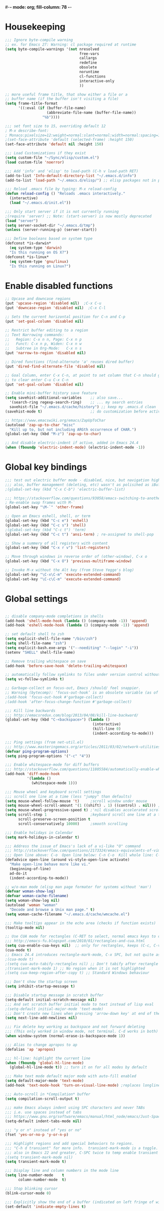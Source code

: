 #-*- mode: org; fill-column: 78 -*-
#+STARTUP: overview
#+PROPERTY: header-args :comments yes :results silent

* Housekeeping
#+BEGIN_SRC emacs-lisp
;;; Ignore byte-compile warning
;; ex. for Emacs 27: Warning: cl package required at runtime
(setq byte-compile-warnings '(not nresolved
                                  free-vars
                                  callargs
                                  redefine
                                  obsolete
                                  noruntime
                                  cl-functions
                                  interactive-only
                                  ))

;; more useful frame title, that show either a file or a
;; buffer name (if the buffer isn't visiting a file)
(setq frame-title-format
      '((:eval (if (buffer-file-name)
                   (abbreviate-file-name (buffer-file-name))
                 "%b"))))

;;; set font size to 15, overriding default 12
; M-x describe-font:
; Monaco:pixelsize=12:weight=normal:slant=normal:width=normal:spacing=100:scalable=true
;(set-face-attribute 'default (selected-frame) :height 150)
(set-face-attribute 'default nil :height 150)

;;; Load Customizations if they exist
(setq custom-file "~/Sync/elisp/custom.el")
(load custom-file 'noerror)

;;; Add 'info' and 'elisp' to load-path (C-h v load-path RET)
(add-to-list 'Info-default-directory-list "~/.emacs.d/info")
(add-to-list 'load-path "~/.emacs.d/elisp/") ;; elisp packages not in pkg manager

;;; Reload .emacs file by typing: M-x reload-config
(defun reload-config () "Reloads .emacs interactively."
  (interactive)
  (load "~/.emacs.d/init.el"))

;;; Only start server if it is not currently running
;(require 'server) ;; Note: (start-server) is now mostly deprecated
(load "server")
(setq server-socket-dir "~/.emacs.d/tmp")
(unless (server-running-p) (server-start))

;;; Define booleans based on system type
(defconst *is-darwin*
  (eq system-type 'darwin)
  "Is this running on OS X?")
(defconst *is-linux*
  (eq system-type 'gnu/linux)
  "Is this running on Linux?")
#+END_SRC

* Enable disabled functions
#+BEGIN_SRC emacs-lisp
;; Upcase and downcase regions
(put 'upcase-region 'disabled nil)  ;C-x C-u
(put 'downcase-region 'disabled nil)  ;C-x C-l

;; Sets the current horizontal position for C-n and C-p
(put 'set-goal-column 'disabled nil)

;; Restrict buffer editing to a region
;; Text Narrowing commands:
;;   Region: C-x n n, Page: C-x n p
;;   Funct: C-x n p, Widen: C-x n w
;;   Subtree in Org-Mode:   C-x n s
(put 'narrow-to-region 'disabled nil)

;; Dired functions (find-alternate 'a' reuses dired buffer)
(put 'dired-find-alternate-file 'disabled nil)

;; Goal Column, enter C-x C-n, at point to set column that C-n should go to
;; to clear enter C-u C-x C-n
(put 'set-goal-column 'disabled nil)

;; Enable mini-buffer history save feature
(setq savehist-additional-variables    ;; also save...
  '(search-ring regexp-search-ring)    ;; ... my search entries
  savehist-file "~/.emacs.d/cache/history") ;; keep my .emacs.d clean
(savehist-mode t)                      ;; do customization before activate

;; https://www.emacswiki.org/emacs/ZapUpToChar
(autoload 'zap-up-to-char "misc"
  "Kill up to, but not including ARGth occurrence of CHAR.")
(global-set-key (kbd "M-z") 'zap-up-to-char)

;; And disable electric-indent if active, added in Emacs 24.4
(when (fboundp 'electric-indent-mode) (electric-indent-mode -1))
#+END_SRC

* Global key bindings
#+BEGIN_SRC emacs-lisp
;;; test out electric buffer mode - disabled, nice, but navigation highlighted every line
;;; also, buffer management (deleting, etc) wasn't as polisihed as iBuffer
;(global-set-key (kbd "C-x C-b") 'electric-buffer-list)

;;; https://stackoverflow.com/questions/93058/emacs-switching-to-another-frame-mac-os-x
; Re-enable swap frames with M-`
(global-set-key "\M-`" 'other-frame)

;; Open an Emacs eshell, shell, or term
(global-set-key (kbd "C-c e") 'eshell)
(global-set-key (kbd "C-c s") 'shell)
;(global-set-key (kbd "C-c t") 'term)
(global-set-key (kbd "C-c t") 'ansi-term) ; re-assigned to shell-pop

;; Show a summery of all registers with content
(global-set-key (kbd "C-x r v") 'list-registers)

;; Move through windows in reverse order of (other-window), C-x o
(global-set-key (kbd "C-x O") 'previous-multiframe-window)

;; Invoke M-x without the Alt key (from Steve Yegge's blog)
(global-set-key "\C-x\C-m" 'execute-extended-command)
(global-set-key "\C-c\C-m" 'execute-extended-command)
#+END_SRC
* Global settings
#+BEGIN_SRC emacs-lisp

;; disable company-mode completions in shells
(add-hook 'shell-mode-hook (lambda () (company-mode -1)) 'append)
(add-hook 'eshell-mode-hook (lambda () (company-mode -1)) 'append)

;; set default shell to zsh
(setq explicit-shell-file-name "/bin/zsh")
(setq shell-file-name "zsh")
(setq explicit-bash.exe-args '("--noediting" "--login" "-i"))
(setenv "SHELL" shell-file-name)

;; Remove trailing whitespace on save
(add-hook 'before-save-hook 'delete-trailing-whitespace)

;; automatically follow symlinks to files under version control without prompting
(setq vc-follow-symlinks t)

;; Garbage-collect on focus-out, Emacs /should/ feel snappier.
;; Warning (bytecomp): ‘focus-out-hook’ is an obsolete variable (as of 27.1); after-focus-change-function
;(add-hook 'focus-out-hook #'garbage-collect)
;(add-hook 'after-focus-change-function #'garbage-collect)

;;; Kill line backwards
;;; http://emacsredux.com/blog/2013/04/08/kill-line-backward/
(global-set-key (kbd "C-<backspace>") (lambda ()
                                        (interactive)
                                        (kill-line 0)
                                        (indent-according-to-mode)))

;;; Ping settings (from net-util.el)
;;; http://www.masteringemacs.org/articles/2011/03/02/network-utilities-emacs/
(defvar ping-program-options)
(setq ping-program-options '("-c" "4"))

;;; Enable whitespace-mode for diff buffers
;;; http://stackoverflow.com/questions/11805584/automatically-enable-whitespace-mode-in-diff-mode
(add-hook 'diff-mode-hook
          '(lambda ()
            (whitespace-mode 1)))

;;; Mouse wheel and keyboard scroll settings
;;; scroll one line at a time (less "jumpy" than defaults)
(setq mouse-wheel-follow-mouse 't)     ;scroll window under mouse
(setq mouse-wheel-scroll-amount '(1 ((shift) . 1) ((control) . nil))) ;1 line
(setq mouse-wheel-progressive-speed t) ;'nil disables accelerated scrolling
(setq scroll-step 1                    ;keyboard scroll one line at a time
      scroll-preserve-screen-position t
      scroll-conservatively 10000)     ;smooth scrolling

;;; Enable holidays in Calendar
(setq mark-holidays-in-calendar t)

;;; Address the issue of Emacs's lack of a vi-like "O" command
;;; http://stackoverflow.com/questions/2173324/emacs-equivalents-of-vims-dd-o-o
;;; Open line above: C-o  Open line below: C-n C-o  Kill whole line: C-S-Bcksp
(defadvice open-line (around vi-style-open-line activate)
  "Make open-line behave more like vi."
  (beginning-of-line)
  ad-do-it
  (indent-according-to-mode))

;; w/o-man mode (elisp man page formater for systems without 'man')
(defvar woman-show-log)
(defvar woman-cache-filename)
(setq woman-show-log nil)
(autoload 'woman "woman"
  "Decode and browse a Unix man page." t)
(setq woman-cache-filename "~/.emacs.d/cache/wmcache.el")

;;; Make tooltips appear in the echo area (checks if function exists)
(tooltip-mode nil)

;; Use CUA mode for rectangles (C-RET to select, normal emacs keys to copy)
;;; http://emacs-fu.blogspot.com/2010/01/rectangles-and-cua.html
(setq cua-enable-cua-keys nil)  ;; only for rectangles, keeps (C-c, C-v, C-x).
(cua-mode t)
;; Emacs 24.4 introduces rectangle-mark-mode, C-x SPC, but not quite as useful
;(cua-mode t)
;(setq cua-auto-tabify-rectangles nil) ;; Don't tabify after rectangle commands
;(transient-mark-mode 1) ;; No region when it is not highlighted
;(setq cua-keep-region-after-copy t) ;; Standard Windows behaviour

;;; Don't show the startup screen
(setq inhibit-startup-message t)

;;; Disable startup message in scratch buffer
(setq-default initial-scratch-message nil)
;;; And set scratch buffer initial mode to text instead of lisp eval
;(setq-default initial-major-mode 'text-mode)
;;; Don't create new lines when pressing 'arrow-down key' at end of the buffer
(setq next-line-add-newlines nil)

;;; Fix delete key working as backspace and not forward deleting
;;; (This only worked in window mode, not terminal. C-d works in both)
(when window-system (normal-erase-is-backspace-mode 1))

;;; Alias to change apropos to ap
(defalias 'ap 'apropos)

;;; hl-line: highlight the current line
(when (fboundp 'global-hl-line-mode)
  (global-hl-line-mode t)) ;; turn it on for all modes by default

;;; Make text mode default major mode with auto-fill enabled
(setq default-major-mode 'text-mode)
(add-hook 'text-mode-hook 'turn-on-visual-line-mode) ;replaces longlines in 23

;;; Auto-scroll in *Compilation* buffer
(setq compilation-scroll-output t)

;;; make Emacs always indent using SPC characters and never TABs
;;; i.e. use spaces instead of tabs
;;; https://www.gnu.org/software/emacs/manual/html_node/emacs/Just-Spaces.html
(setq-default indent-tabs-mode nil)

;;; "y or n" instead of "yes or no"
(fset 'yes-or-no-p 'y-or-n-p)

;;; Highlight regions and add special behaviors to regions.
;;; "C-h d transient" for more info.  transient-mark-mode is a toggle.
;;; also in Emacs 22 and greater, C-SPC twice to temp enable transient mark
;(setq transient-mark-mode nil)
(setq transient-mark-mode t)

;;; Display line and column numbers in the mode line
(setq line-number-mode    t
      column-number-mode  t)

;;; Stop blinking cursor
(blink-cursor-mode 0)

;;; Explicitly show the end of a buffer (indicated on left fringe of window)
(set-default 'indicate-empty-lines t)

;;; Line-wrapping
(set-default 'fill-column 78)

;; Don't truncate lines
(setq truncate-lines t
      truncate-partial-width-windows nil)

;; Create new scratch buffer if needed
(run-with-idle-timer 1 t
    '(lambda () (get-buffer-create "*scratch*")))

;; allow scroll-down/up-command to move point to buffer end/beginning
(setq scroll-error-top-bottom 'true)

;; New json-mode
(setq auto-mode-alist (cons '("\\.json\\'" . js-mode) auto-mode-alist))

;;;;;;;;;;;;;;;;;;;;;;;;;;;;;;;;;;;;;;;;;;;;;;;;;;;;;;;;;;;;;;;;;;;;;;;;;;;;;;;
;; bookmarks
;;    ‘C-x r m’ – set a bookmark at the current location (e.g. in a file)
;;    ‘C-x r b’ – jump to a bookmark
;;    ‘C-x r l’ – list your bookmarks
;;    ‘M-x bookmark-delete’ – delete a bookmark by name
(setq
  bookmark-default-file "~/.bookmarks"    ;; .emacs.d/bookmarks by default
  bookmark-save-flag 1)                   ;; autosave each change)
;;;;;;;;;;;;;;;;;;;;;;;;;;;;;;;;;;;;;;;;;;;;;;;;;;;;;;;;;;;;;;;;;;;;;;;;;;;;;;;
#+END_SRC
* OS specific settings
** Darwin settings
#+BEGIN_SRC emacs-lisp
(if *is-darwin*
   (progn

;; Disable railwaycat's tab bar
;; https://github.com/railwaycat/homebrew-emacsmacport/issues/123
(defvar mac-frame-tabbing)
(setq mac-frame-tabbing nil)

;; Don't open up new frames for files dropped on icon, use active frame
(defvar ns-pop-up-frames)
(setq ns-pop-up-frames nil)

;;; Drag and drop on the emacs window opens the file in a new buffer instead of appending it to the current buffer
;;; http://stackoverflow.com/questions/3805658/how-to-configure-emacs-drag-and-drop-to-open-instead-of-append-on-osx
(if (fboundp 'ns-find-file)
    (global-set-key [ns-drag-file] 'ns-find-file))

;;; Move deleted files to the System's trash can
;;; set trash-directory otherwise uses freedesktop.org-style
(setq trash-directory "~/.Trash")
(setq delete-by-moving-to-trash t)

;; For Macbook Pro, which has no insert key.
;; http://lists.gnu.org/archive/html/help-gnu-emacs/2006-07/msg00220.html
(global-set-key (kbd "C-c I") (function overwrite-mode))

;;; Open up URLs in mac browser
(setq browse-url-browser-function 'browse-url-default-macosx-browser)
; (setq browse-url-browser-function 'browse-url-default-windows-browser)

;;; Copy and paste into Emacs Terminal
;;; stack overflow, pasting text into emacs on Macintosh
;;; Copy - C-x M-w
;;; Paste - C-x C-y
(defun pt-pbpaste ()
  "Paste data from pasteboard."
  (interactive)
  (shell-command-on-region
    (point)
    (if mark-active (mark) (point))
    "pbpaste" nil t))

(defun pt-pbcopy ()
  "Copy region to pasteboard."
  (interactive)
  (print (mark))
  (when mark-active
    (shell-command-on-region
      (point) (mark) "pbcopy")
    (kill-buffer "*Shell Command Output*")))

(global-set-key [?\C-x ?\C-y] 'pt-pbpaste)
(global-set-key [?\C-x ?\M-w] 'pt-pbcopy)

))
#+END_SRC

** Linux settings
#+BEGIN_SRC emacs-lisp
;;; -=Linux specific settings
(if *is-linux*
   (progn

(defvar browse-url-browser-function)
(defvar browse-url-browser-program)
;;; http://stackoverflow.com/questions/15277172/how-to-make-emacs-open-all-buffers-in-one-window-debian-linux-gnome
;(setq pop-up-frames 'graphic-only)
(setq pop-up-frames nil)

;;; http://stackoverflow.com/questions/4506249/how-to-make-emacs-org-mode-open-links-to-sites-in-google-chrome
;;; Open up URLs in browser using gnome-open (errors on bytecompile)
;(setq browse-url-browser-function 'browse-url-generic browse-url-generic-program "gnome-open")
(setq browse-url-browser-function 'browse-url-firefox)

;;; Problems with minibuffer font size display in KDE/Crunchbang/Unity(?), explictily set font
;;; List fonts with M-x descript-font
;(set-default-font "Monospace-10")
))
#+END_SRC

* Functions
#+BEGIN_SRC emacs-lisp
;;; ---------------------------------------------------------------------------
;;; https://gist.github.com/mwfogleman/95cc60c87a9323876c6c
;;; http://endlessparentheses.com/emacs-narrow-or-widen-dwim.html
(defun narrow-or-widen-dwim ()
  "If the buffer is narrowed, it widens. Otherwise, it narrows to region, or Org subtree."
  (interactive)
  (cond ((buffer-narrowed-p) (widen))
        ((region-active-p) (narrow-to-region (region-beginning) (region-end)))
        ((equal major-mode 'org-mode) (org-narrow-to-subtree))
        (t (error "Please select a region to narrow to"))))
(global-set-key (kbd "C-c n") 'narrow-or-widen-dwim)

;; I bind this key to C-c n, using the bind-key function that comes with use-package.
;(bind-key "C-c n" 'narrow-or-widen-dwim)

;; I also bind it to C-x t n, using Artur Malabarba's toggle map idea:
;; http:://www.endlessparentheses.com/the-toggle-map-and-wizardry.html

;;; ---------------------------------------------------------------------------
;;; Move lines up or down (can't easily use C-S on MacOS)
;;; http://whattheemacsd.com//editing-defuns.el-02.html
(defun move-line-down ()
  (interactive)
  (let ((col (current-column)))
    (save-excursion
      (forward-line)
      (transpose-lines 1))
    (forward-line)
    (move-to-column col)))

(defun move-line-up ()
  (interactive)
  (let ((col (current-column)))
    (save-excursion
      (forward-line)
      (transpose-lines -1))
    (move-to-column col)))

;(global-set-key (kbd "<C-S-down>") 'move-line-down)
;(global-set-key (kbd "<C-S-up>") 'move-line-up)
(global-set-key (kbd "<M-S-down>") 'move-line-down)
(global-set-key (kbd "<M-S-up>") 'move-line-up)

;;; ---------------------------------------------------------------------------
;;; Match Paren / based on the vim command using %
;;; http://grok2.tripod.com/
(defun match-paren (arg)
      "Go to the matching paren if on a paren; otherwise insert %."
      (interactive "p")
      (cond ((looking-at "\\s\(") (forward-list 1) (backward-char 1))
            ((looking-at "\\s\)") (forward-char 1) (backward-list 1))
            (t (self-insert-command (or arg 1)))))
(global-set-key "%" 'match-paren)

;;; ---------------------------------------------------------------------------
(defun intelligent-close ()
  "quit a frame the same way no matter what kind of frame you are on.

This method, when bound to C-x C-c, allows you to close an emacs frame the
same way, whether it's the sole window you have open, or whether it's
a \"child\" frame of a \"parent\" frame.  If you're like me, and use emacs in
a windowing environment, you probably have lots of frames open at any given
time.  Well, it's a pain to remember to do Ctrl-x 5 0 to dispose of a child
frame, and to remember to do C-x C-x to close the main frame (and if you're
not careful, doing so will take all the child frames away with it).  This
is my solution to that: an intelligent close-frame operation that works in
all cases (even in an emacs -nw session).

Stolen from http://www.dotemacs.de/dotfiles/BenjaminRutt.emacs.html."
  (interactive)
  (if (eq (car (visible-frame-list)) (selected-frame))
      ;;for parent/master frame...
      (if (> (length (visible-frame-list)) 1)
          ;;close a parent with children present
          (delete-frame (selected-frame))
        ;;close a parent with no children present
        (save-buffers-kill-emacs))
    ;;close a child frame
    (delete-frame (selected-frame))))
(global-set-key "\C-x\C-c" 'intelligent-close) ;forward reference
#+END_SRC

* Better defaults
https://github.com/technomancy/better-defaults
A small number of better defaults for Emacs

#+BEGIN_SRC emacs-lisp
;(menu-bar-mode -1) ; was making tabbar tabs on 2nd frame
(when (fboundp 'tool-bar-mode)
  (tool-bar-mode -1))
(when (fboundp 'scroll-bar-mode)
  (scroll-bar-mode -1))
(when (fboundp 'horizontal-scroll-bar-mode)
  (horizontal-scroll-bar-mode -1))

(require 'uniquify)
 (setq uniquify-buffer-name-style 'forward)

(require 'saveplace)
  (setq-default save-place t)

(global-set-key (kbd "M-/") 'hippie-expand)
;(global-set-key (kbd "C-x C-b") 'ibuffer) ; set elsewhere in file
;(global-set-key (kbd "M-z") 'zap-up-to-char) ; doesn't exist?

(global-set-key (kbd "C-s") 'isearch-forward-regexp)
(global-set-key (kbd "C-r") 'isearch-backward-regexp)
(global-set-key (kbd "C-M-s") 'isearch-forward)
(global-set-key (kbd "C-M-r") 'isearch-backward)

(show-paren-mode 1)
(setq save-interprogram-paste-before-kill t
      apropos-do-all t
      mouse-yank-at-point t
      require-final-newline t
      visible-bell t
      load-prefer-newer t
      ediff-window-setup-function 'ediff-setup-windows-plain
      save-place-file (concat user-emacs-directory "places")
      backup-directory-alist `(("." . ,(concat user-emacs-directory
                                               "backups"))))
#+END_SRC
* Daily log
#+BEGIN_SRC emacs-lisp
;;; -- daily log -

(defun daily-log ()
  "Automatically opens my daily log file and positions cursor at end of
last sentence."
  (interactive)
  ;(diary)
  (find-file "~/org/DailyLogs/+current") ;symlink to current log
  (goto-char (point-max))  ;go to the maximum accessible value of point
  (search-backward "* Notes") ;search to Notes section first to bypass notes
  (if (re-search-backward "[.!?]") ;search for punctuation from end of file
      (forward-char 1))
  )
(global-set-key (kbd "<f9>") 'daily-log)

;;; ---------------------------------------------------------------------------
;(diary)

;; Email 1
;; I have been using a simple system for writing notes day by day.  Kind of
;; like a diary.  It's really very unsophisticated but helpful.  It will allow
;; you to make notes into a template file.  Weeks, Months (etc...) later, you
;; can refer to them.
;;
;; For those who have never seen it
;; http://aonws01/unix-admin/Daily_Logs/Jerry_Sievers/
;;
;; Many of you new guys' questions to me have been answered from these notes
;; (eg, license keys info, who's who and so forth).
;;
;; John Sconiers asked about this and I set him up with it.  Whole procedure
;; takes only a few minutes to install and probably about fifteen minutes per
;; day to keep up to date.  An investment in time that pays off later.  Other
;; admins who have left Aon used this and liked it too.
;;
;; It also comes with a CGI program which, if your home directory is
;; accessible to aonws01, can allow others to browse your diary (I hear
;; cheering and booing...)
;;
;; Please let me know.  It would be nice to have everyone using this thing at
;; least minimally.

;; Email 2
;; Chris, I have installed the package in your home directory.  Files are in
;; Aon/DailyLogs.  The current log has a symbolic link named +Current.  You
;; also have an alias 'diary' which you can type at the shell.  Doing so will
;; invoke vi on the +Current file and position the cursor on the very last '.'
;; character in the file.  I have added the $HOME/bin directory to your path
;; and created one cron job to stamp the 'monday' file weekly.
;;
;; You should run the command 'new-daily-log' once per week to start a new
;; file.  Optionally, the previous file can be emailed to the destination of
;; your choice.  See the Aon/DailyLogs/.config file for details.
;;
;; Please call if you have any questions.
#+END_SRC

* ansible-vault
Minor mode for manipulating ansible-vault files
https://github.com/zellio/ansible-vault-mode

#+begin_src emacs-lisp
(defun ansible-vault-mode-maybe ()
  (when (ansible-vault--is-vault-file)
    (ansible-vault-mode 1)))

(use-package ansible-vault
  :ensure t
  :init (add-hook 'yaml-mode-hook 'ansible-vault-mode-maybe)
  :config (setq ansible-vault-password-file "~/.vault_core_pass.txt")
)
#+end_src

* deft
https://jblevins.org/projects/deft/
-- deft - an Emacs mode for quickly browsing, filtering, and editing
directories of plain text notes.  http://jblevins.org/projects/deft/
http://jblevins.org/git/deft.git

#+BEGIN_SRC emacs-lisp
(use-package deft
  :ensure t
  :bind
        ("C-c d" . deft)
  :commands (deft)
  :config
    (setq
      deft-extensions '("txt" "org" "md")
      deft-directory "~/org/notes"
      deft-text-mode 'org-mode
      deft-use-filename-as-title t
      deft-recursive t
      deft-ignore-file-regexp "archive\.*")
)
#+END_SRC

* delsel
C-c C-g always quits minubuffer

#+begin_src emacs-lisp
(use-package delsel
  :bind
  (:map mode-specific-map
        ("C-g" . minibuffer-keyboard-quit)))
#+end_src

* dired
https://www.gnu.org/software/emacs/manual/dired-x.html
https://www.emacswiki.org/emacs/DiredExtra#Dired_X
provides extra functionality for Dired Mode.

Hide file detail toggle `(`

#+begin_src emacs-lisp
(use-package dired-x
  :ensure nil
  :demand t
  :bind ("C-x C-j"   . dired-jump)
        ("C-x 4 C-j" . dired-jump-other-window)
  :config
     (setq-default dired-omit-files-p t)
     (setq dired-listing-switches "-alhv")
     (setq dired-omit-files "^\\.\\|^#.#$\\|.~$")
     ;(define-key dired-mode-map (kbd "/") #'dired-narrow-fuzzy) ; requires dired-hacks
     (define-key dired-mode-map (kbd "h") #'dired-omit-mode)
     (define-key dired-mode-map (kbd "e") #'read-only-mode)

     ;; Auto-refresh dired on file change
     (add-hook 'dired-mode-hook 'auto-revert-mode)

     ;; disable line wrapping in dired mode
     (add-hook 'dired-mode-hook (lambda () (setq truncate-lines t)))

     ;; enable side-by-side dired buffer targets
     ;; Split your window, split-window-vertically & go to another dired directory.
     ;; When you will press C to copy, the other dir in the split pane will be
     ;; default destination.
     (setq dired-dwim-target t) ;; suggest copying/moving to other dired buffer in split view
)
#+end_src

dired-launchc
https://github.com/thomp/dired-launch
#+begin_src emacs-lisp
;(use-package dired-launch
;  :ensure t
;  :config
;  ;; use xdg-open as the default launcher
;  (setq dired-launch-default-launcher '("xdg-open"))
;  bind the 'l' key to dired-launch-command
;  (define-key dired-launch-mode-map (kbd "l") 'dired-launch-command)
;)

(use-package dired-launch
  :ensure t
  :hook
  (dired-mode . dired-launch-mode)
)
#+end_src

* eshell
From zamandsky
https://github.com/zamansky/dot-emacs

#+begin_src emacs-lisp
;; Run commands from eterm in an emacs term session
;; https://www.reddit.com/r/emacs/comments/gksqhl/emacs_eshell_demo/
;; ex:  in-term uptime
(defun eshell/in-term (prog &rest args)
  (switch-to-buffer
    (apply #'make-term (format "in-term %s %s" prog args) prog nil args))
  (term-mode)
  (term-char-mode))

(use-package exec-path-from-shell
  :ensure t
  :config
  (exec-path-from-shell-initialize)
)

(use-package eshell-git-prompt
  :ensure t
  :config
  (eshell-git-prompt-use-theme 'git-radar)
)
#+end_src

* gcmh
https://gitlab.com/koral/gcmh
The GNU Emacs Garbage Collector Magic Hack

#+begin_src emacs-lisp
(use-package gcmh
  :ensure t
  :init
  (gcmh-mode 1))
#+end_src

* ibuffer
https://www.emacswiki.org/emacs/IbufferMode
ibuffer - *Nice* buffer switching

Search all marked buffers
  ‘M-s a C-s’ - Do incremental search in the marked buffers.
  ‘M-s a C-M-s’ - Isearch for regexp in the marked buffers.
  ‘U’ - Replace by regexp in each of the marked buffers.
  ‘Q’ - Query replace in each of the marked buffers.
  ‘I’ - As above, with a regular expression.

#+BEGIN_SRC emacs-lisp
(use-package ibuffer
  :ensure nil
  :bind ( "C-x C-b" . ibuffer)
  :config
    ;; Don't show empty buffer groups
    (setq ibuffer-show-empty-filter-groups nil)

    ;; work groups for ibuffer
    (setq ibuffer-saved-filter-groups
          '(("default"
             ("version control" (or (mode . svn-status-mode)
                       (mode . svn-log-edit-mode)
                       (name . "^\\*svn-")
                       (name . "^\\*vc\\*$")
                       (name . "^\\*Annotate")
                       (name . "^\\*vc-")
                       (name . "^\\*git-")
                       (name . "^\\*magit")))
             ("emacs" (or (name . "^\\*scratch\\*$")
                          (name . "^\\*Messages\\*$")
                          (name . "^TAGS\\(<[0-9]+>\\)?$")
                          (name . "^\\*info\\*$")
                          (name . "^\\*Occur\\*$")
                          (name . "^\\*grep\\*$")
                          (name . "^\\*Compile-Log\\*$")
                          (name . "^\\*Backtrace\\*$")
                          (name . "^\\*Process List\\*$")
                          (name . "^\\*gud\\*$")
                          (name . "^\\*Man")
                          (name . "^\\*WoMan")
                          (name . "^\\*Kill Ring\\*$")
                          (name . "^\\*Completions\\*$")
                          (name . "^\\*tramp")
                          (name . "^\\*shell\\*$")
                          (name . "^\\*compilation\\*$")))
             ("Helm" (or (name . "\*helm\*")))
             ("Help" (or (name . "\*Help\*")
                         (name . "\*Apropos\*")
                         (name . "\*info\*")))
             ("emacs-source" (or (mode . emacs-lisp-mode)
                                 (filename . "/Applications/Emacs.app")
                                 (filename . "/bin/emacs")))
             ("emacs-config" (or (filename . ".emacs.d")
                                 (filename . "emacs-config")))
            ("org" (or (name . "^\\*org-")
                        (name . "^\\*Org")
                        (mode . org-mode)
                        (mode . muse-mode)
                        (name . "^\\*Calendar\\*$")
                        (name . "^+current$")
                        (name . "^diary$")
                        (name . "^\\*Agenda")))
             ("latex" (or (mode . latex-mode)
                          (mode . LaTeX-mode)
                          (mode . bibtex-mode)
                          (mode . reftex-mode)))
             ("dired" (or (mode . dired-mode)))
             ("perl" (mode . cperl-mode))
             ("erc" (mode . erc-mode))
             ("shell" (or (mode . shell-mode)
                            (name . "^\\*terminal\\*$")
                            (name . "^\\*ansi-term\\*$")
                            (name . "^\\*shell\\*$")
                            (name . "^\\*eshell\\*$")))
             ("gnus" (or (name . "^\\*gnus trace\\*$")
                            (mode . message-mode)
                            (mode . bbdb-mode)
                            (mode . mail-mode)
                            (mode . gnus-group-mode)
                            (mode . gnus-summary-mode)
                            (mode . gnus-article-mode)
                            (name . "^\\.bbdb$")
                            (name . "^\\.newsrc-dribble"))))))

    ;; Order the groups so the order is : [Default], [agenda], [emacs]
    (defadvice ibuffer-generate-filter-groups (after reverse-ibuffer-groups ()
                                                     activate)
      (setq ad-return-value (nreverse ad-return-value)))

    ;; Hide the following buffers
    ;;(setq ibuffer-never-show-predicates
    ;;      (list "\\*Completions\\*"
    ;;            "\\*vc\\*"))

    ;; Enable ibuffer expert mode, don't prompt on buffer deletes
    (setq ibuffer-expert t)

    ;; Load the 'work' group, can set to load groups by location
    ;; ibuffer-auto-mode is a minor mode that automatically keeps the buffer
    ;; list up to date. I turn it on in my ibuffer-mode-hook:
    (add-hook 'ibuffer-mode-hook
              '(lambda ()
                 (ibuffer-auto-mode 1)
                 (ibuffer-switch-to-saved-filter-groups "default")))
)
#+END_SRC

* ispell
https://www.gnu.org/software/emacs/manual/html_node/emacs/Spelling.html
ispell - interactive spell, set ispell checks to use aspell
on mac:  `brew install aspell --lang=en` (instead of ispell)

#+BEGIN_SRC emacs-lisp
(use-package ispell
  :ensure nil
  :defer 10
  :custom
     (ispell-program-name "aspell")
     (ispell-list-command "list")
     ;; sug-mode=fast is more accurate, slower then ultra
     (ispell-extra-args '("--sug-mode=fast")))
#+END_SRC

* ivy and friends
https://github.com/abo-abo/swiper
http://cestlaz.github.io/posts/using-emacs-6-swiper/
https://www.reddit.com/r/emacs/comments/910pga/tip_how_to_use_ivy_and_its_utilities_in_your/
https://writequit.org/denver-emacs/presentations/2017-04-11-ivy.html

** flx
https://github.com/lewang/flx
Fuzzy matching for Emacs ... a la Sublime Text.
can be used by ivy - https://oremacs.com/2016/01/06/ivy-flx/

#+BEGIN_SRC emacs-lisp
(use-package flx
  :ensure t
)
#+END_SRC

** ivy
ivy-mode - a generic completion mechanism for Emacs
swiper - an alternative to isearch uses ivy to show overview of all matches
https://github.com/abo-abo/swiper
changed from ("C-s"     . swiper) ;; Ivy-based interface to standard commands
#+BEGIN_SRC emacs-lisp
(use-package ivy
  :ensure t
  :defer 0.5
  :init (ivy-mode 1)
  :commands ivy
  :bind (("C-s"     . counsel-grep-or-swiper) ;; swiper for small files, counsel-grep for larger
         ;("C-x C-r" . counsel-recentf)
         ("<f6>"    . ivy-resume)
         ("M-x"     . counsel-M-x)
         ("C-x C-f" . counsel-find-file)
         ("<f1> f"  . counsel-describe-function)
         ("<f1> v"  . counsel-describe-variable)
         ("<f1> l"  . counsel-find-library)
         ("<f1> i"  . counsel-info-lookup-symbol)
         ("<f1> u"  . counsel-unicode-char)
         ("C-c G"   . counsel-git) ;;; Ivy-based interface to shell and system tools
         ("C-c j"   . counsel-git-grep)
         ("C-c k"   . counsel-ag)
         ("C-x l"   . counsel-locate)
         ("C-S-o"   . counsel-rhythmbox)
         ("C-r"     . counsel-minibuffer-history)) ;; disable M-x filter
  :custom
    (ivy-count-format "(%d/%d) ")
    (ivy-display-style 'fancy)
    (ivy-use-virtual-buffers t)
    (enable-recursive-minibuffers t)
    (ivy-virtual-abbreviate 'full)
    (ivy-dynamic-exhibit-delay-ms 250)
    (ivy-re-builders-alist
      '((swiper . ivy--regex-plus)    ;disable fuzzy matching for swiper
        (t      . ivy--regex-fuzzy))) ;but enable for ivy
    (ivy-initial-inputs-alist nil)
)
#+END_SRC

** swiper
#+BEGIN_SRC emacs-lisp
(use-package swiper
  :ensure t
  :after ivy)

; https://emacs.stackexchange.com/questions/40556/swiper-get-last-search-term
; https://emacs.stackexchange.com/questions/55775/how-can-i-resume-swiper-isearch-with-the-next-line-selected
;(defun my-swiper-isearch-again ()
;  "Start swiper-isearch with the last thing searched for."
;  (interactive)
;  (swiper-isearch (car swiper-history)))
;(global-set-key (kbd "s-g") 'my-swiper-isearch-again)
#+END_SRC

** counsel
NOTE: if smex is installed, counsel will use it to sort by most recently used

#+begin_src emacs-lisp
(use-package counsel
  :ensure t
  :config
  (global-set-key (kbd "M-x") 'counsel-M-x)
  (global-set-key (kbd "C-x C-f") 'counsel-find-file)
  (global-set-key (kbd "<f1> f") 'counsel-describe-function)
  (global-set-key (kbd "<f1> v") 'counsel-describe-variable)
  (global-set-key (kbd "<f1> l") 'counsel-find-library)
  (global-set-key (kbd "<f2> i") 'counsel-info-lookup-symbol)
  (global-set-key (kbd "<f2> u") 'counsel-unicode-char)
  (global-set-key (kbd "C-c g") 'counsel-git)
  (global-set-key (kbd "C-c j") 'counsel-git-grep)
  (global-set-key (kbd "C-c a") 'counsel-ag)
  (global-set-key (kbd "C-x l") 'counsel-locate)
  (define-key minibuffer-local-map (kbd "C-r") 'counsel-minibuffer-history))
#+end_src

** counsel-projectile
projectile ivy integration

#+BEGIN_SRC emacs-lisp
(use-package counsel-projectile
  :ensure t
  :commands counsel-projectile)
#+END_SRC

* source control
** magit
https://github.com/magit/magit
It's Magit! A Git porcelain inside Emacs. https://magit.vc

#+begin_src emacs-lisp
;; Fixes for emacs 27
;; Magit Error: Warning (with-editor): Cannot determine a suitable Emacsclient
(setq-default with-editor-emacsclient-executable "emacsclient")

(use-package magit
  :ensure t
  :defer 5
  :commands magit
  :bind
    (("C-x g" . magit-status)
     ("C-x G" . magit-status-with-prefix)
     ("C-x M-g" . magit-dispatch)
     ("C-c M-g" . global-magit-file-mode))
  :config
    (setq magit-completing-read-function 'ivy-completing-read)
)
#+end_src

** git gutter
https://github.com/syohex/emacs-git-gutter
Emacs port of GitGutter which is Sublime Text Plugin
Show icon in gutter area indicating if ins, mod or del

#+BEGIN_SRC emacs-lisp
(use-package git-gutter
  :ensure t
  :defer 10
  :config
    (global-git-gutter-mode t)
)
#+END_SRC

** git-timemachine
https://github.com/emacsmirror/git-timemachine
Walk through git revisions of a file https://gitlab.com/pidu/git-timemachine

toggle the time machine you can use M-x git-timemachine-toggle.

Use the following keys to navigate historic version of the file

    p Visit previous historic version
    n Visit next historic version
    w Copy the abbreviated hash of the current historic version
    W Copy the full hash of the current historic version
    g Goto nth revision
    t Goto revision by selected commit message
    q Exit the time machine.
    b Run magit-blame on the currently visited revision (if magit available).
    c Show current commit using magit (if magit available).

#+begin_src emacs-lisp
(use-package git-timemachine
  :ensure t
  :bind (("s-g" . git-timemachine)))
#+end_src

* move-text
https://github.com/emacsfodder/move-text
move current line or region up or down

#+begin_src emacs-lisp
(use-package move-text
  :ensure t
  :bind
  (([(meta shift up)] . move-text-up)
   ([(meta shift down)] . move-text-down)))
#+end_src

* neotree
https://github.com/jaypei/emacs-neotree
A emacs tree plugin like NerdTree for Vim.

#  :bind ("C-;" . neotree-toggle)
#  :config
#  (setq neo-theme (if window-system 'icons 'arrows)))
#   :bind ("<f5>" . neotree-toggle)
#  ("M-p" . neotree-toggle)

#+begin_src emacs-lisp
(use-package neotree
  :ensure t
  :bind
  ([f8] . neotree-toggle)
)
#+end_src

* org
#+BEGIN_SRC emacs-lisp
(use-package org
  :defer t
  ;; to be sure we have the latest Org version
  :ensure org-plus-contrib
  :hook
  ;(org-mode . variable-pitch-mode)
  (org-mode . visual-line-mode)
  (org-mode . org-num-mode)
  :custom
  (org-src-tab-acts-natively t))

(use-package calendar
  :defer t
  :custom
  (calendar-week-start-day 0))

;(use-package org-passwords
;  :ensure org-plus-contrib
;  :bind
;  (:map org-mode-map
;        ("C-c C-p p" . org-passwords-copy-password)
;        ("C-c C-p u" . org-passwords-copy-username)
;        ("C-c C-p o" . org-passwords-open-url)))

;;; https://github.com/sabof/org-bullets
(use-package org-bullets
  :ensure t
  :custom
  ;; org-bullets-bullet-list
  ;; default: "◉ ○ ✸ ✿"
  ;; large: ♥ ● ◇ ✚ ✜ ☯ ◆ ♠ ♣ ♦ ☢ ❀ ◆ ◖ ▶
  ;; Small: ► • ★ ▸
  (org-bullets-bullet-list '("•"))
  ;; others: ▼, ↴, ⬎, ⤷,…, and ⋱.
  ;; (org-ellipsis "⤵")
  (org-ellipsis "…")
  :hook
  (org-mode . org-bullets-mode))

;; Enable easy templates (separated out in org-mode 9.2?), menu of template choices:  C-c C-,
;; https://orgmode.org/manual/Easy-templates.html
;; https://code.orgmode.org/bzg/org-mode/src/master/etc/ORG-NEWS#L65
(use-package org-tempo)

;; Prevent inadvertently edits an the invisible part of the buffer
(setq-default org-catch-invisible-edits 'smart)

;; Load additional exporters, or limit them with:  (setq org-export-backends '(ascii html latex odt))
;(eval-after-load 'org
;      (lambda()
;        (require 'ox-texinfo) ; texi and info
;        (require 'ox-md)      ; markdown
;        (require 'ox-odt)     ; opendoc text
;        (require 'ox-opml)
;        (require 'ox-confluence)))

;; Bind C-h o to org-info
(define-key global-map (kbd "C-h o") 'org-info)

;; The following lines are always needed.  Choose your own keys.
;(add-to-list 'auto-mode-alist '("\\.org\\'" . org-mode))
(global-set-key "\C-cl" 'org-store-link)
(global-set-key "\C-ca" 'org-agenda)
(global-set-key "\C-cb" 'org-iswitchb)
(global-set-key "\C-cc" 'org-capture)

;; Set to the location of your Org files on your local system
(setq org-directory "~/org")

;; Open all txt files in org-mode
(add-to-list 'auto-mode-alist '("\\.txt$" . org-mode))


;;; Agenda
;; Agenda window setup
(setq org-agenda-window-setup 'current-window) ;; don't kill my window setup

;; Include emacs diary, not needed if using org-anniversary
;(setq org-agenda-include-diary t)

;; Custom agenda commands
;; http://members.optusnet.com.au/~charles57/GTD/mydotemacs.txt
(setq org-agenda-custom-commands
'(
("P" "Projects"
              ((tags "PROJECT")))

("H" "Office and Home Lists"
     ((agenda)
          (tags-todo "OFFICE")
          (tags-todo "HOME")
          (tags-todo "COMPUTER")
          (tags-todo "DVD")
          (tags-todo "READING")))

("D" "Daily Action List"
     ((agenda "" ((org-agenda-ndays 1)
                     (org-agenda-sorting-strategy
                        (quote ((agenda time-up priority-down tag-up))))
                     (org-deadline-warning-days 0)
                     ))))))


;;; Capture
;; NOTE:  Fibonacci format: 0, 0.5, 1, 2, 3, 5, 8, 13, 20, 40, 100
;; Setup default target for notes and a global hotkey for new ones
;; NOTE:  Need org-mode version 6.3.6 or later for this to work
;; http://stackoverflow.com/questions/3622603/org-mode-setup-problem-when-trying-to-use-capture
(setq org-default-notes-file (expand-file-name "~/org/notes.org"))

;; Capture templates - C-c c t
;; Based on Sacha Chua's org-capture-tempaltes
;; http://pages.sachachua.com/.emacs.d/Sacha.html
(defvar dbj/org-basic-task-template "* TODO %^{Task}
SCHEDULED: %^t

:PROPERTIES:
:Story: %^{story|2|0|0.5|1|2|3|5|8|13}
:END:
:LOGBOOK:
- State \"TODO\"       from \"\"           %U
:END:
%?" "Basic task data")

(defvar dbj/org-basic-jira-template "* TODO %^{Task}
SCHEDULED: %^t

:PROPERTIES:
:Story: %^{story|2|0|0.5|1|2|3|5|8|13}
:URL: %^{URL}
:END:
:LOGBOOK:
- State \"TODO\"       from \"\"           %U
:END:
%?" "Basic task data")

(defvar dbj/org-basic-someday-template "* %^{Task}
:PROPERTIES:
:Story: %^{story|2|0|0.5|1|2|3|5|8|13}
:END:
:LOGBOOK:
- State \"TODO\"       from \"\"           %U
:END:
%?" "Basic task data")

(setq org-capture-templates
      `(("t" "Tasks" entry
          (file "~/org/inbox.org"), dbj/org-basic-task-template)
          ;(file+headline "~/org/inbox.org" "Tasks"), dbj/org-basic-task-template)

        ("j" "Jira" entry
          (file "~/org/inbox.org"), dbj/org-basic-jira-template)

        ("s" "Someday task" entry
          (file "~/org/someday.org"), dbj/org-basic-someday-template)

        ("r" "Reference information" entry
          (file+headline "~/org/reference.org" "Inbox"))

        ("n" "Notes" entry
          (file+headline "~/org/notes.org"))

        ("o" "Journal" entry
          (file+olp+datetree "~/org/journal.org")
          "* %?\nEntered on %U\n  %i\n  %a")
))


;;; Other
;; When adding new heading below the current heading, the new heading is
;; placed after the body instead of before it.  C-<RET>
(setq org-insert-heading-respect-content t)

;; Set Todo keywords, same as:
;; Shortcut key:  C-c C-t
;; #+TODO: TODO(t) INPROGRESS(p) WAITING(w) | DONE(d) CANCELED(c)
(setq org-todo-keywords
      '((sequence "TODO(t)" "INPROGRESS(p)" "WAITING(w@/!)")
        (sequence "|" "DONE(d!)" "CANCELED(c@)")))

;; Set Tags, same as:
;; #+TAGS: home(h) work(w) @computer(c) @phone(p) errants(e)
(setq org-tag-alist '(("@office" . ?o) ("@home" . ?h) ("computer" . ?c)
                      ("phone" . ?p) ("reading" . ?r)))

;; Prevent C-k from killing whole subtrees and losing work
(setq org-special-ctrl-k t)

;; Fontify code buffers in org, instead of grey text
;; This is especially nice when you open an editing buffer with [Ctrl+c ']
;; to insert code into the #+begin_src ... #+end_src area.
(setq org-src-fontify-natively t)

;; org-refile (C-c C-w) settings from:
;; http://www.mail-archive.com/emacs-orgmode@gnu.org/msg34415.html
;; http://doc.norang.ca/org-mode.html#RefileSetup
; Targets include this file and any file contributing to the agenda - up to 9 levels deep
(setq org-refile-targets '((org-agenda-files :maxlevel . 2)
                           (nil :maxlevel . 3)))

; Use full outline paths for refile targets - we file directly with IDO
(setq org-refile-use-outline-path t)
;(setq org-refile-use-outline-path 'file)

; Targets complete directly with IDO
(setq org-outline-path-complete-in-steps nil)

; Allow refile to create parent tasks with confirmation
(setq org-refile-allow-creating-parent-nodes (quote confirm))


;; MobileOrg config
;; M-x org-mobile-push - copy org files to ~/Dropbox/MobileOrg
;; M-x org-mobile-pull - integrate remove changes into local org files
;;
;; Set to the location of your Org files on your local system
;(setq org-directory "~/org")
;; Set to the name of the file where new notes will be stored
;(setq org-mobile-inbox-for-pull "~/org/flagged.org")
;; Set to <your Dropbox root directory>/MobileOrg.
;(setq org-mobile-directory "~/Dropbox/Home/MobileOrg")

;;; Strike-through finished todos
;; sachachua.com/blog/2012/12/emacs-strike-through-headlines-for-done-tasks-in-org/
(setq org-fontify-done-headline t)
(custom-set-faces
 '(org-done ((t (:foreground "PaleGreen"
                 :weight normal
                 :strike-through t))))
 '(org-headline-done
            ((((class color) (min-colors 16) (background dark))
               (:foreground "LightSalmon" :strike-through t)))))

;;; Make sure to hightlight mysql sql keywords: - errors on compile
;;; ex. #+BEGIN_SRC sql
;;;        SELECT foo FROM bar
;;;     #+END_SRC
;(add-hook 'sql-mode-hook
;          (lambda ()
;            (sql-highlight-mysql-keywords)))

;;; Enable other org-babel langauges
(org-babel-do-load-languages
  (quote org-babel-load-languages)
  (quote ((emacs-lisp . t)
          ;(asymptote . t) ;Asymptote
          (awk . t)       ;Awk
          (C . t)         ;C
          ;(C++ . t)       ;C++
          ;(clojure . t)   ;Clojure
          ;(css . t)       ;CSS
          ;(d . f)        ;D
          ;(ditaa . f)     ;ditaa
          ;(dot . t)       ;Graphviz
          ;(calc . t)      ; Emacs Calc
          ;(fortran . t)   ;Fortran
          (gnuplot . t)   ;requires gnuplot installed
          ;(haskell . t)   ;Haskell
          (java . t)      ;Java
          (js . t)        ;Javascript
          ;(latex . t)     ;LaTeX
          (ledger . f)    ;Ledger
          (lisp . t)      ;Lisp
          ;(lilypond . t)  ;Lilypond
          ;(lua . t)       ;Lua
          ;(matlab . t)    ;MATLAB
          ;(mscgen . t)    ;Mscgen
          ;(ocaml . t)     ;Objective Caml
          ;(octave . t)    ;octave
          (org . t)       ;Org mode
          ;(oz . f)        ;Oz
          (perl . t)      ;Perl
          ;(plantuml . t)  ;Plantuml
          ;(processing . t) ;Processing.js
          (python . t)    ;Python
          ;(R . t)         ;R
          (ruby . t)      ;Ruby
          ;(sass . t)      ;Sass
          ;(scheme . t)    ;Scheme
          (screen . t)    ;GNU Screen
          (sed . t)       ;Sed
          (shell . t)     ;shell
          (sql . t)       ; SQL
          ;(sqlite .t)     ;SQLite
)))
#+END_SRC

* osx-trash
https://github.com/lunaryorn/osx-trash.el
Make Emacs' delete-by-moving-to-trash do what you expect it to do on OS X.

#+BEGIN_SRC emacs-lisp
(use-package osx-trash
   :ensure t
   :config
   (when (eq system-type 'darwin)
     (osx-trash-setup))
   (setq delete-by-moving-to-trash t)
)
#+END_SRC

* projectile
https://github.com/bbatsov/projectile
http://batsov.com/projectile/
projectile - project managent (works with helm)
Project navigation and management library for Emacs
Keybindings: https://projectile.readthedocs.io/en/latest/usage/

#+BEGIN_SRC emacs-lisp
(use-package projectile
  :ensure t
  :defer 5
  :config
    (projectile-mode +1)
    ;(define-key projectile-mode-map (kbd "s-p") 'projectile-command-map) ; super-p
    (define-key projectile-mode-map (kbd "C-c p") 'projectile-command-map)
    ;(define-key projectile-mode-map (kbd "C-c C-p") 'projectile-command-map) ; conflicts with lsp-mode python
    (setq projectile-completion-system 'ivy) ; use ivy for completion
    (setq projectile-enable-caching t) ; enable caching
    (setq projectile-indexing-method 'alien) ; external cmd for indexing
    ;; put bookmark and cache in cache directory
    (setq projectile-known-projects-file (concat user-emacs-directory "cache/projectile-bookmarks.eld"))
    (setq projectile-cache-file (concat user-emacs-directory "cache/projectile.cache"))
)
#+END_SRC

* recentf
https://www.emacswiki.org/emacs/RecentFiles
a minor mode that builds a list of recently opened files
http://www.masteringemacs.org/articles/2011/01/27/find-files-faster-recent-files-package/
(autoload 'recentf "recentf" "List recent files" t)

#(global-set-key "\C-x\ \C-r" 'recentf-open-files)
#(global-set-key (kbd "C-x C-r") 'helm-recentf)
#:ensure nil
#:init (recentf-mode 1) ;; turn it on

#+begin_src emacs-lisp
;(use-package recentf
;  :config
;  (setq recentf-save-file "~/.emacs.d/cache/recentf"
;        recentf-max-saved-items 500
;        recentf-max-menu-items 15
;        ;; disable recentf-cleanup on Emacs start, because it can cause
;        ;; problems with remote files
;        recentf-auto-cleanup 'never)
;  (recentf-mode +1))
#+end_src

* restclient
https://github.com/pashky/restclient.el
HTTP REST client tool for emacs

C-c C-c: runs the query under the cursor, tries to pretty-print the response (if possible)
C-c C-r: same, but doesn't do anything with the response, just shows the buffer
C-c C-v: same as C-c C-c, but doesn't switch focus to other window
C-c C-p: jump to the previous query
C-c C-n: jump to the next query
C-c C-.: mark the query under the cursor
C-c C-u: copy query under the cursor as a curl command
C-c C-g: start a helm session with sources for variables and requests (if helm is available, of course)
C-c n n: narrow to region of current request (including headers)
TAB: hide/show current request body, only if
C-c C-a: show all collapsed regions
C-c C-i: show information on resclient variables at point


#+begin_src emacs-lisp
(use-package restclient
  :ensure t)
#+end_src

* s
https://github.com/magnars/s.el
The long lost Emacs string manipulation library

#+BEGIN_SRC emacs-lisp
(use-package s
  :ensure t)
#+END_SRC

* savehist
https://www.reddit.com/r/emacs/comments/gqsz8u/weekly_tipstricketc_thread/
prawnandcocktail

I was trying to make a nice setup for recentf but then I realized I could just enable savehist-mode and search the minibuffer history, by doing C-x C-f C-r. So what it the benefit of recentf-mode? Is it just for people who open files outside of find-file?

#+begin_src emacs-lisp
(setq savehist-file "~/.emacs.d/cache/savehist")
; persistent commit message history
;(add-to-list 'savehist-additional-variables 'log-edit-comment-ring)
(setq savehist-additional-variables    ;; also save...
  '(kill-ring search-ring regexp-search-ring log-edit-comment-ring))

(savehist-mode 1)
#+end_src
* themes
zenburn-theme
https://github.com/bbatsov/zenburn-emacs
The Zenburn colour theme ported to Emacs
#+begin_src emacs-lisp
(use-package zenburn-theme
  :ensure t
;  :config
;  (if (display-graphic-p)
;      (load-theme 'zenburn :no-confirm)  ; Emacs in own window (zenburn)
;    (load-theme 'wheatgrass :no-confirm)  ; Emacs in tty
;  )
)
#+end_src

tomorrow-theme
https://github.com/purcell/color-theme-sanityinc-tomorrow
A set of comprehensive Emacs color themes based on Chris Kempson's 'tomorrow' themes
#+begin_src emacs-lisp
(use-package color-theme-sanityinc-tomorrow
  :ensure t
  :config
  (if (display-graphic-p)
      (load-theme 'sanityinc-tomorrow-blue :no-confirm)  ; Emacs in own window (tomorrow-blue)
    (load-theme 'wheatgrass :no-confirm)  ; Emacs in tty
  )
)
#+end_src

solarized-theme
#+begin_src emacs-lisp
(use-package solarized-theme
  :ensure t
;  :config
;  (if (display-graphic-p)
;      (load-theme 'solarized-dark :no-confirm)  ; Emacs in own window (solarized-dark)
;    (load-theme 'wheatgrass :no-confirm)  ; Emacs in tty
;  )
)
#+end_src

* which-key
https://github.com/justbur/emacs-which-key
Emacs package that displays available keybindings in popup

#+BEGIN_SRC emacs-lisp
(use-package which-key
   :ensure t
   :defer 10
   :config
   (progn
     (setq which-key-popup-type 'side-window) ;Default
      ;; (setq which-key-popup-type 'minibuffer)

      (setq which-key-compute-remaps t) ;Show correct descriptions for remapped keys

      (setq which-key-allow-multiple-replacements t) ;Default = nil
      (which-key-mode))
)
#+END_SRC

* company
http://company-mode.github.io/
Company is a text completion framework for Emacs. The name stands for "complete anything".
It uses pluggable back-ends and front-ends to retrieve and display completion candidates.

#+begin_src emacs-lisp
(use-package company
  :ensure t
  :config
  (setq company-idle-delay 0)
  (setq company-minimum-prefix-length 3)

  (setq company-global-modes '(not org-mode eshell-mode shell-mode lisp-interaction-mode))
  (global-company-mode t)
)
#+end_src

* flycheck
https://github.com/flycheck/flycheck
On the fly syntax checking for GNU Emacs https://www.flycheck.org

was: NOTE was causing startup error with company-lsp

Comparison flycheck vs flymake (updated in 26.x)
https://www.flycheck.org/en/latest/user/flycheck-versus-flymake.html

#+begin_src emacs-lisp
(use-package flycheck
  :ensure t
  :init
  (add-hook 'after-init-hook #'global-flycheck-mode))
#+end_src

* programming
** shell
#+begin_src emacs-lisp
(use-package sh-script
  :mode (("zshecl" . sh-mode)
         ("\\.zsh\\'" . sh-mode)
         ("\\.sh\\'" . sh-mode))
  :custom
  ;; zsh
  (system-uses-terminfo nil))

(use-package executable
  :hook
  (after-save . executable-make-buffer-file-executable-if-script-p))
#+end_src

** web

#+begin_src emacs-lisp
(use-package web-mode
  :ensure t
  :mode (("\\.erb\\'" . web-mode)
         ("\\.mustache\\'" . web-mode)
         ("\\.html?\\'" . web-mode)
         ("\\.php\\'" . web-mode)
         ("\\.jsp\\'" . web-mode)
         ;; ("\\.jsx?$" . web-mode)
         ("\\.es6\\'" . web-mode)
         ("\\.ejs\\'" . web-mode)
         ("\\.phtml\\'" . web-mode)
         ("\\.tpl\\.php\\'" . web-mode)
         ("\\.[agj]sp\\'" . web-mode)
         ("\\.as[cp]x\\'" . web-mode)
         ("\\.djhtml\\'" . web-mode)))
#+end_src

* python
# https://github.com/pyenv/pyenv-virtualenvwrapper
# brew install pyenv-virtualenvwrapper
# (for linux:  git clone https://github.com/pyenv/pyenv-virtualenvwrapper.git $(pyenv root)/plugins/pyenv-virtualenvwrapper)
#
# Instlall virtualenv: pip install virtualenv (this is a PITA to maintain, trying to not use it)
# Create virtualenv: virtualenv -p python3 ~/.virtualenvs/p3 (or mkvirtualenv p3)
# or, for python3:  python3 -m venv ~/.virtualenvs/p3
# enable: workon p3
# or, for python3:  cd ~/.virtualenvs/p3/bin; source ./activate
# stop:   deactivate p3
# or, for python3:  deactivate

# Setup virtualenv with pyenv, activate with: M-x pyenv-workon python3-emacs
pyenv virtualenv 3.8.1 emacs-python3
pyenv local emacs-python3
pyenv version

pip install --upgrade pip
#pip install virtualenv
pip install 'python-language-server[all]'
pip install flake8 flake8-docstrings flake8-polyfill flake8-quotes flake8-string-format pep8 pep8-naming

--

To run code in emacs:
M-x python-mode
C-c C-p : run-python
C-c C-c : python-shell-send-buffer

C-c C-z : open a python shell
C-c C-c : run the content of the buffer in the opened python shell
C-c C-r : run the selected region in the python shell

C-c C-c       python-shell-send-buffer
C-c C-d       python-describe-at-point
C-c C-f       python-eldoc-at-point
C-c C-j       imenu
C-c C-l       python-shell-send-file
C-c C-p       run-python
C-c C-r       python-shell-send-region
C-c C-s       python-shell-send-string
C-c C-t       Prefix Command
C-c C-v       python-check
C-c C-z       python-shell-switch-to-shell
C-c <     python-indent-shift-left
C-c >     python-indent-shift-right

C-c C-t c python-skeleton-class
C-c C-t d python-skeleton-def
C-c C-t f python-skeleton-for
C-c C-t i python-skeleton-if
C-c C-t m python-skeleton-import
C-c C-t t python-skeleton-try
C-c C-t w python-skeleton-while

** live-py-plugin
https://www.youtube.com/watch?v=bYy90EUAh98

https://github.com/donkirkby/live-py-plugin
Live coding in Python with PyCharm, Emacs, Sublime Text, or even a browser

#+begin_src emacs-lisp
(use-package live-py-mode
  :ensure t
  :defer t
)
#+end_src
** virtualenvwrapper - disabled
;#+begin_src emacs-lisp
;(use-package virtualenvwrapper
;  :ensure t
;  :config
;  (venv-initialize-interactive-shells)
;  (venv-initialize-eshell))
;
;(venv-workon "p3")
;(setq lsp-python-executable-cmd "python3")
;#+end_src

** pyvenv
# https://github.com/pythonic-emacs/pyenv-mode
# Integrate pyenv with python-mode.

https://github.com/jorgenschaefer/pyvenv
Python virtual environment interface for Emacs

#+begin_src emacs-lisp
(use-package pyvenv
  :ensure t
  :init
  (add-to-list 'exec-path "~/.pyenv/shims")
  (setenv "WORKON_HOME" "~/.pyenv/versions/")
  :config
  (pyvenv-mode 1)
  (pyvenv-activate "~/.pyenv/versions/emacs-python3/")
  ;:bind
  ;("C-x p e" . pyenv-activate-current-project)
)
#+end_src

* lsp-mode
Install python lsp in venv:
  pyenv virtualenv 2.7.17 emacs-python2
  pyenv virtualenv 3.8.1 emacs-python3
  pip install --upgrade pip
  pyenv global emacs-python3
  pyenv version
  pip install 'python-language-server[all]'

#+begin_src emacs-lisp
;; https://github.com/emacs-lsp/lsp-mode
;; Emacs client/library for the Language Server Protocol
;; set prefix for lsp-command-keymap (few alternatives - "C-l", "C-c l")
;(setq lsp-keymap-prefix "s-l")
(setq lsp-keymap-prefix "C-c ;")

;; How to disable lsp as flycheck's default checker #1413
(setq lsp-diagnostic-package :none)

(use-package lsp-mode
  :ensure t
  :after flycheck-mode
  :hook (;; replace XXX-mode with concrete major-mode(e. g. python-mode)
         (python-mode . lsp-deferred)
         ;; if you want which-key integration
         (lsp-mode . lsp-enable-which-key-integration))
  :commands lsp lsp-deferred)

(use-package lsp-ui
  :ensure t
  :after (:all lsp-mode flycheck-mode)
  :commands lsp-ui-mode
  :config
  (add-hook 'python-mode-hook 'flycheck-mode)
)

;;Recommended settings for lsp-mode related packages
;;company
(setq company-minimum-prefix-length 1
      company-idle-delay 0.0) ;; default is 0.2

;; https://github.com/tigersoldier/company-lsp
;; Company completion backend for lsp-mode
(use-package company-lsp
  :ensure t
  :after (:all lsp-mode flycheck-mode)
  :config
  (push 'company-lsp company-backends)
)
#+end_src
